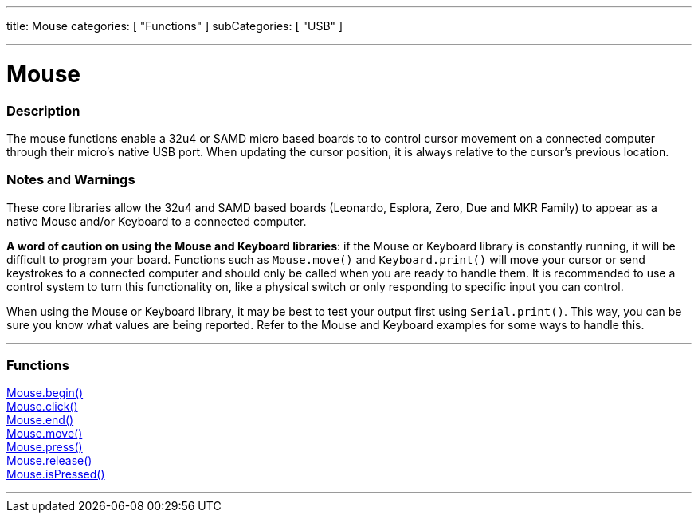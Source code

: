 ---
title: Mouse
categories: [ "Functions" ]
subCategories: [ "USB" ]

---





= Mouse


// OVERVIEW SECTION STARTS
[#overview]
--

[float]
=== Description
The mouse functions enable a 32u4 or SAMD micro based boards to to control cursor movement on a connected computer through their micro's native USB port. When updating the cursor position, it is always relative to the cursor's previous location.
[%hardbreaks]
--
// OVERVIEW SECTION ENDS


[float]
=== Notes and Warnings
These core libraries allow the 32u4 and SAMD based boards (Leonardo, Esplora, Zero, Due and MKR Family) to appear as a native Mouse and/or Keyboard to a connected computer.
[%hardbreaks]
*A word of caution on using the Mouse and Keyboard libraries*: if the Mouse or Keyboard library is constantly running, it will be difficult to program your board. Functions such as `Mouse.move()` and `Keyboard.print()` will move your cursor or send keystrokes to a connected computer and should only be called when you are ready to handle them. It is recommended to use a control system to turn this functionality on, like a physical switch or only responding to specific input you can control.
[%hardbreaks]
When using the Mouse or Keyboard library, it may be best to test your output first using `Serial.print()`. This way, you can be sure you know what values are being reported. Refer to the Mouse and Keyboard examples for some ways to handle this.
[%hardbreaks]
// FUNCTIONS SECTION STARTS
[#functions]
--

'''

[float]
=== Functions
link:../mouse/mousebegin[Mouse.begin()] +
link:../mouse/mouseclick[Mouse.click()] +
link:../mouse/mouseend[Mouse.end()] +
link:../mouse/mousemove[Mouse.move()] +
link:../mouse/mousepress[Mouse.press()] +
link:../mouse/mouserelease[Mouse.release()] +
link:../mouse/mouseispressed[Mouse.isPressed()]

'''

--
// FUNCTIONS SECTION ENDS
